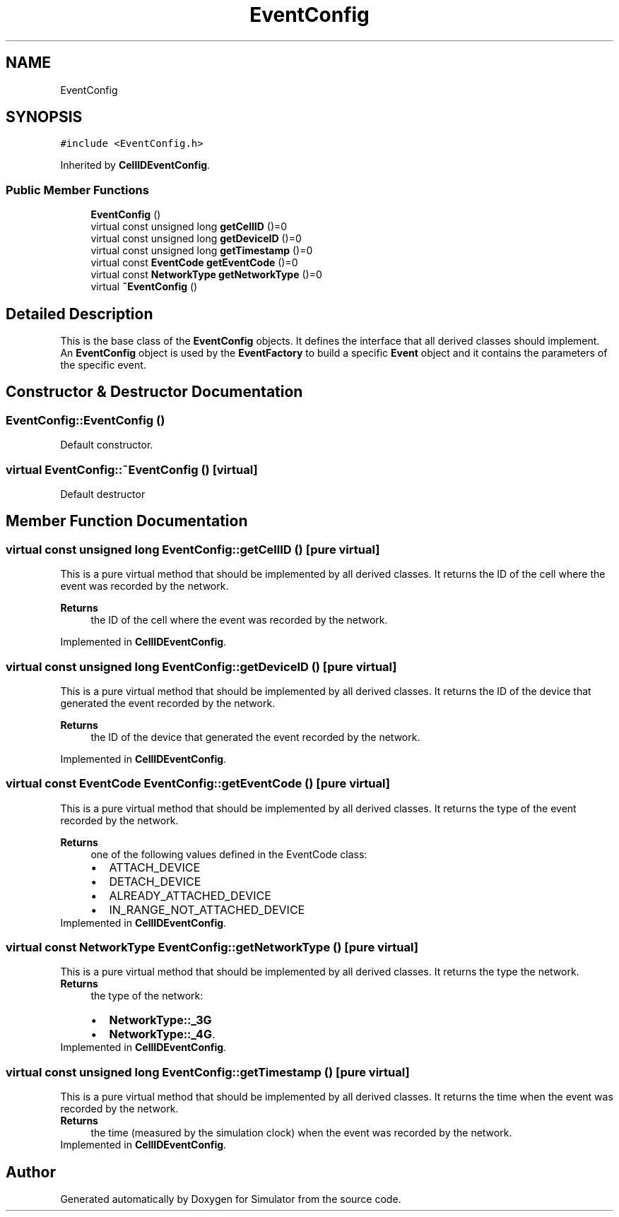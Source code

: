 .TH "EventConfig" 3 "Thu May 20 2021" "Simulator" \" -*- nroff -*-
.ad l
.nh
.SH NAME
EventConfig
.SH SYNOPSIS
.br
.PP
.PP
\fC#include <EventConfig\&.h>\fP
.PP
Inherited by \fBCellIDEventConfig\fP\&.
.SS "Public Member Functions"

.in +1c
.ti -1c
.RI "\fBEventConfig\fP ()"
.br
.ti -1c
.RI "virtual const unsigned long \fBgetCellID\fP ()=0"
.br
.ti -1c
.RI "virtual const unsigned long \fBgetDeviceID\fP ()=0"
.br
.ti -1c
.RI "virtual const unsigned long \fBgetTimestamp\fP ()=0"
.br
.ti -1c
.RI "virtual const \fBEventCode\fP \fBgetEventCode\fP ()=0"
.br
.ti -1c
.RI "virtual const \fBNetworkType\fP \fBgetNetworkType\fP ()=0"
.br
.ti -1c
.RI "virtual \fB~EventConfig\fP ()"
.br
.in -1c
.SH "Detailed Description"
.PP 
This is the base class of the \fBEventConfig\fP objects\&. It defines the interface that all derived classes should implement\&. An \fBEventConfig\fP object is used by the \fBEventFactory\fP to build a specific \fBEvent\fP object and it contains the parameters of the specific event\&. 
.SH "Constructor & Destructor Documentation"
.PP 
.SS "EventConfig::EventConfig ()"
Default constructor\&. 
.SS "virtual EventConfig::~EventConfig ()\fC [virtual]\fP"
Default destructor 
.SH "Member Function Documentation"
.PP 
.SS "virtual const unsigned long EventConfig::getCellID ()\fC [pure virtual]\fP"
This is a pure virtual method that should be implemented by all derived classes\&. It returns the ID of the cell where the event was recorded by the network\&. 
.PP
\fBReturns\fP
.RS 4
the ID of the cell where the event was recorded by the network\&. 
.RE
.PP

.PP
Implemented in \fBCellIDEventConfig\fP\&.
.SS "virtual const unsigned long EventConfig::getDeviceID ()\fC [pure virtual]\fP"
This is a pure virtual method that should be implemented by all derived classes\&. It returns the ID of the device that generated the event recorded by the network\&. 
.PP
\fBReturns\fP
.RS 4
the ID of the device that generated the event recorded by the network\&. 
.RE
.PP

.PP
Implemented in \fBCellIDEventConfig\fP\&.
.SS "virtual const \fBEventCode\fP EventConfig::getEventCode ()\fC [pure virtual]\fP"
This is a pure virtual method that should be implemented by all derived classes\&. It returns the type of the event recorded by the network\&. 
.PP
\fBReturns\fP
.RS 4
one of the following values defined in the EventCode class: 
.PD 0

.IP "\(bu" 2
ATTACH_DEVICE 
.IP "\(bu" 2
DETACH_DEVICE 
.IP "\(bu" 2
ALREADY_ATTACHED_DEVICE 
.IP "\(bu" 2
IN_RANGE_NOT_ATTACHED_DEVICE 
.PP
.RE
.PP

.PP
Implemented in \fBCellIDEventConfig\fP\&.
.SS "virtual const \fBNetworkType\fP EventConfig::getNetworkType ()\fC [pure virtual]\fP"
This is a pure virtual method that should be implemented by all derived classes\&. It returns the type the network\&. 
.PP
\fBReturns\fP
.RS 4
the type of the network: 
.PD 0

.IP "\(bu" 2
\fBNetworkType::_3G\fP 
.IP "\(bu" 2
\fBNetworkType::_4G\fP\&. 
.PP
.RE
.PP

.PP
Implemented in \fBCellIDEventConfig\fP\&.
.SS "virtual const unsigned long EventConfig::getTimestamp ()\fC [pure virtual]\fP"
This is a pure virtual method that should be implemented by all derived classes\&. It returns the time when the event was recorded by the network\&. 
.PP
\fBReturns\fP
.RS 4
the time (measured by the simulation clock) when the event was recorded by the network\&. 
.RE
.PP

.PP
Implemented in \fBCellIDEventConfig\fP\&.

.SH "Author"
.PP 
Generated automatically by Doxygen for Simulator from the source code\&.
